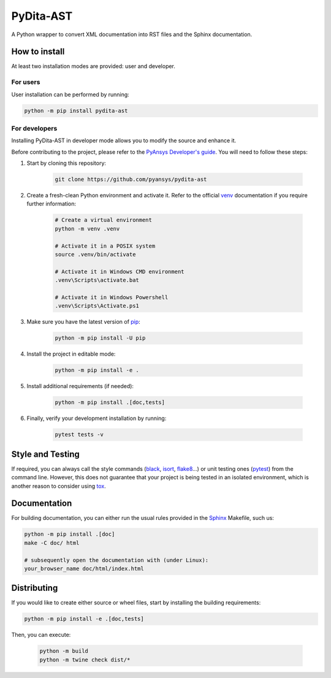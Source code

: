 PyDita-AST
==========

A Python wrapper to convert XML documentation into RST files and the Sphinx documentation.


How to install
--------------

At least two installation modes are provided: user and developer.

For users
^^^^^^^^^

User installation can be performed by running:

.. code:: bash

    python -m pip install pydita-ast

For developers
^^^^^^^^^^^^^^

Installing PyDita-AST in developer mode allows
you to modify the source and enhance it.

Before contributing to the project, please refer to the `PyAnsys Developer's guide`_. You will 
need to follow these steps:

#. Start by cloning this repository:

    .. code:: bash

        git clone https://github.com/pyansys/pydita-ast

#. Create a fresh-clean Python environment and activate it. Refer to the
   official `venv`_ documentation if you require further information:

    .. code:: bash

        # Create a virtual environment
        python -m venv .venv

        # Activate it in a POSIX system
        source .venv/bin/activate

        # Activate it in Windows CMD environment
        .venv\Scripts\activate.bat

        # Activate it in Windows Powershell
        .venv\Scripts\Activate.ps1

#. Make sure you have the latest version of `pip`_:

    .. code:: bash

        python -m pip install -U pip

#. Install the project in editable mode:

    .. code:: bash
    
        python -m pip install -e .

#. Install additional requirements (if needed):

     .. code:: bash

        python -m pip install .[doc,tests]

#. Finally, verify your development installation by running:

    .. code:: bash
        
        pytest tests -v


Style and Testing
-----------------

If required, you can always call the style commands (`black`_, `isort`_,
`flake8`_...) or unit testing ones (`pytest`_) from the command line. However,
this does not guarantee that your project is being tested in an isolated
environment, which is another reason to consider using `tox`_.


Documentation
-------------

For building documentation, you can either run the usual rules provided in the
`Sphinx`_ Makefile, such us:

.. code:: bash

    python -m pip install .[doc]
    make -C doc/ html

    # subsequently open the documentation with (under Linux):
    your_browser_name doc/html/index.html

Distributing
------------

If you would like to create either source or wheel files, start by installing
the building requirements:

.. code:: bash

    python -m pip install -e .[doc,tests]

Then, you can execute:

    .. code:: bash

        python -m build
        python -m twine check dist/*


.. LINKS AND REFERENCES
.. _black: https://github.com/psf/black
.. _flake8: https://flake8.pycqa.org/en/latest/
.. _isort: https://github.com/PyCQA/isort
.. _PyAnsys Developer's guide: https://dev.docs.pyansys.com/
.. _pre-commit: https://pre-commit.com/
.. _pytest: https://docs.pytest.org/en/stable/
.. _Sphinx: https://www.sphinx-doc.org/en/master/
.. _pip: https://pypi.org/project/pip/
.. _tox: https://tox.wiki/
.. _venv: https://docs.python.org/3/library/venv.html
